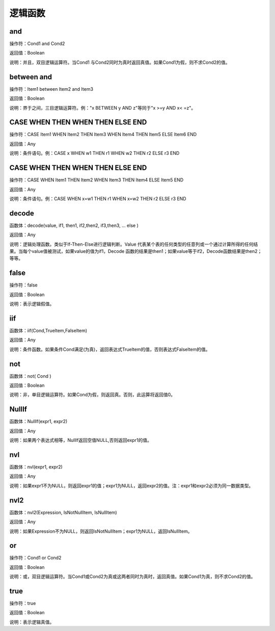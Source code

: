 .. _LuoJiHanShu:
逻辑函数
======================

and
~~~~~~~~~~~~~~~~~~
操作符：Cond1 and Cond2

返回值：Boolean

说明：并且，双目逻辑运算符。当Cond1 与Cond2同时为真时返回真值。如果Cond1为假，则不求Cond2的值。

between  and
~~~~~~~~~~~~~~~~~~
操作符：Item1 between Item2 and Item3

返回值：Boolean

说明：界于之间，三目逻辑运算符。例："x BETWEEN y AND z"等同于"x  >=y AND x< =z"。

CASE  WHEN  THEN  WHEN  THEN  ELSE  END
~~~~~~~~~~~~~~~~~~
操作符：CASE Item1 WHEN Item2 THEN Item3 WHEN Item4 THEN Item5 ELSE Item6 END

返回值：Any

说明：条件语句。例：CASE x WHEN w1 THEN r1 WHEN w2 THEN r2 ELSE r3 END

CASE WHEN  THEN  WHEN  THEN  ELSE  END
~~~~~~~~~~~~~~~~~~
操作符：CASE WHEN Item1 THEN Item2 WHEN Item3 THEN Item4 ELSE Item5 END

返回值：Any

说明：条件语句。例：CASE WHEN x=w1 THEN r1 WHEN x=w2 THEN r2 ELSE r3 END

decode
~~~~~~~~~~~~~~~~~~
函数体：decode(value, if1, then1, if2,then2, if3,then3, … else )

返回值：Any

说明：逻辑处理函数。类似于If-Then-Else进行逻辑判断。Value 代表某个表的任何类型的任意列或一个通过计算所得的任何结果。当每个value值被测试，如果value的值为if1，Decode 函数的结果是then1；如果value等于if2，Decode函数结果是then2；等等。

false
~~~~~~~~~~~~~~~~~~
操作符：false

返回值：Boolean

说明：表示逻辑假值。

iif
~~~~~~~~~~~~~~~~~~
函数体：iif(Cond,TrueItem,FalseItem)

返回值：Any

说明：条件函数。如果条件Cond满足(为真)，返回表达式TrueItem的值，否则表达式FalseItem的值。

not
~~~~~~~~~~~~~~~~~~
函数体：not( Cond )

返回值：Boolean

说明：非，单目逻辑运算符。如果Cond为假，则返回真。否则，此运算将返回值0。

NullIf
~~~~~~~~~~~~~~~~~~
函数体：NullIf(expr1, expr2)

返回值：Any

说明：如果两个表达式相等，NullIf返回空值NULL,否则返回expr1的值。

nvl
~~~~~~~~~~~~~~~~~~
函数体：nvl(expr1, expr2)

返回值：Any

说明：如果expr1不为NULL，则返回expr1的值；expr1为NULL，返回expr2的值。注：expr1和expr2必须为同一数据类型。

nvl2
~~~~~~~~~~~~~~~~~~
函数体：nvl2(Expression, IsNotNullItem, IsNullItem)

返回值：Any

说明：如果Expression不为NULL，则返回IsNotNullItem；expr1为NULL，返回IsNullItem。

or
~~~~~~~~~~~~~~~~~~
操作符：Cond1 or Cond2

返回值：Boolean

说明：或，双目逻辑运算符。当Cond1或Cond2为真或这两者同时为真时，返回真值。如果Cond1为真，则不求Cond2的值。

true
~~~~~~~~~~~~~~~~~~
操作符：true

返回值：Boolean

说明：表示逻辑真值。
